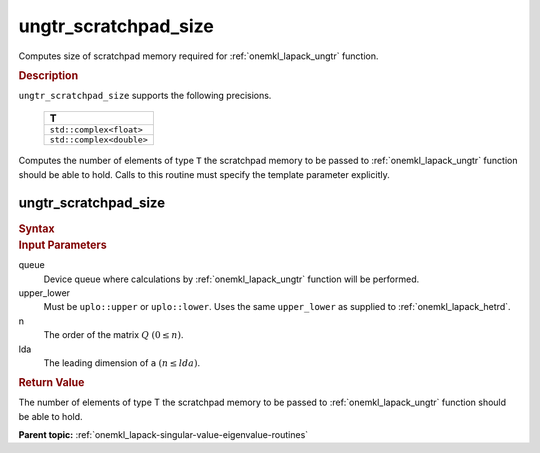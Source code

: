 .. _onemkl_lapack_ungtr_scratchpad_size:

ungtr_scratchpad_size
=====================

Computes size of scratchpad memory required for :ref:`onemkl_lapack_ungtr` function.

.. container:: section

  .. rubric:: Description

``ungtr_scratchpad_size`` supports the following precisions.

     .. list-table:: 
        :header-rows: 1

        * -  T 
        * -  ``std::complex<float>`` 
        * -  ``std::complex<double>`` 

Computes the number of elements of type ``T`` the scratchpad memory to be passed to :ref:`onemkl_lapack_ungtr` function should be able to hold.
Calls to this routine must specify the template parameter explicitly.

ungtr_scratchpad_size
---------------------

.. container:: section

  .. rubric:: Syntax
         
.. cpp:function::  template <typename T>std::int64_t         oneapi::mkl::lapack::ungtr_scratchpad_size(cl::sycl::queue &queue, onemkl::uplo upper_lower,         std::int64_t n, std::int64_t lda)

.. container:: section

  .. rubric:: Input Parameters
         
queue
   Device queue where calculations by :ref:`onemkl_lapack_ungtr` function will be performed.

upper_lower
   Must be ``uplo::upper`` or ``uplo::lower``. Uses the same
   ``upper_lower`` as supplied to
   :ref:`onemkl_lapack_hetrd`.

n
   The order of the matrix :math:`Q` :math:`(0 \le n)`.

lda
   The leading dimension of ``a`` :math:`(n \le lda)`.

.. container:: section

  .. rubric:: Return Value

The number of elements of type T the scratchpad memory to be passed to :ref:`onemkl_lapack_ungtr` function should be able to hold.

**Parent topic:** :ref:`onemkl_lapack-singular-value-eigenvalue-routines`

